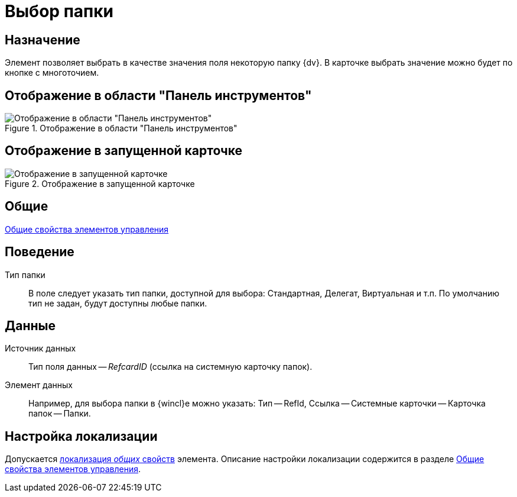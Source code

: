 = Выбор папки

== Назначение

Элемент позволяет выбрать в качестве значения поля некоторую папку {dv}. В карточке выбрать значение можно будет по кнопке с многоточием.

== Отображение в области "Панель инструментов"

.Отображение в области "Панель инструментов"
image::lay_Element_ChooseFolder.png[Отображение в области "Панель инструментов"]

== Отображение в запущенной карточке

.Отображение в запущенной карточке
image::choose-folder.png[Отображение в запущенной карточке]

== Общие

xref:layouts/standard-controls.adoc#common-properties[Общие свойства элементов управления]

== Поведение

Тип папки::
В поле следует указать тип папки, доступной для выбора: Стандартная, Делегат, Виртуальная и т.п. По умолчанию тип не задан, будут доступны любые папки.

== Данные

Источник данных::
Тип поля данных -- _RefcardID_ (ссылка на системную карточку папок).
Элемент данных::
Например, для выбора папки в {wincl}е можно указать: Тип -- RefId, Ссылка -- Системные карточки -- Карточка папок -- Папки.

== Настройка локализации

Допускается xref:layouts/layout-localize.adoc#localize-general[локализация _общих_ свойств] элемента. Описание настройки локализации содержится в разделе xref:layouts/standard-controls.adoc#common-properties[Общие свойства элементов управления].

